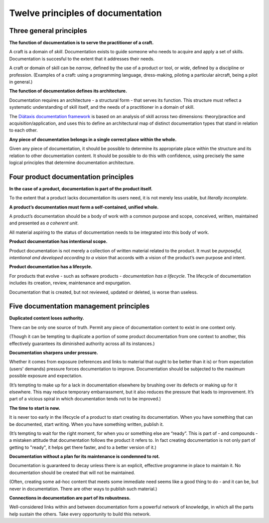 Twelve principles of documentation
==================================

Three general principles
-------------------------

**The function of documentation is to serve the practitioner of a craft.**

A craft is a domain of *skill*. Documentation exists to guide someone who needs to acquire and apply
a set of skills. Documentation is succesful to the extent that it addresses their needs.

A craft or domain of skill can be *narrow*, defined by the use of a product or tool, or *wide*,
defined by a discipline or profession. (Examples of a craft: using a programming language,
dress-making, piloting a particular aircraft, being a pilot in general.)

**The function of documentation defines its architecture.**

Documentation requires an architecture - a structural form - that serves its function. This
structure must reflect a systematic understanding of skill itself, and the needs of a practitioner
in a domain of skill.

The `Diátaxis documentation framework <http://diataxis.fr/>`_ is based on an analysis of skill
across two dimensions: theory/practice and acquisition/application, and uses this to define an
architectural map of distinct documentation types that stand in relation to each other.

**Any piece of documentation belongs in a single correct place within the whole.**

Given any piece of documentation, it should be possible to determine its appropriate place within
the structure and its relation to other documentation content. It should be possible to do this with
confidence, using precisely the same logical principles that determine documentation architecture.


Four product documentation principles
--------------------------------------

**In the case of a product, documentation is part of the product itself.**

To the extent that a product lacks documentation its users need, it is not merely less usable, but
*literally incomplete*.

**A product’s documentation must form a self-contained, unified whole.**

A product’s documentation should be a body of work with a common purpose and scope, conceived, written, maintained and presented as *a coherent unit*.

All material aspiring to the status of documentation needs to be integrated into this body of work.

**Product documentation has intentional scope.**

Product documentation is not merely a collection of written material related to the product. It must
be *purposeful, intentional and developed according to a vision* that accords with a vision of the
product’s own purpose and intent.

**Product documentation has a lifecycle.**

For products that evolve - such as software products - *documentation has a lifecycle*. The lifecycle
of documentation includes its creation, review, maintenance and expurgation.

Documentation that is created, but not reviewed, updated or deleted, is worse than useless.


Five documentation management principles
----------------------------------------

**Duplicated content loses authority.**

There can be only one source of truth. Permit any piece of documentation content to exist in one
context only.

(Though it can be tempting to duplicate a portion of some product documentation from one context to
another, this effectively guarantees its diminished authority across all its instances.)

**Documentation sharpens under pressure.**

Whether it comes from exposure (references and links to material that ought to be better than it is)
or from expectation (users' demands) pressure forces documentation to improve. Documentation should
be subjected to the maximum possible exposure and expectation.

(It’s tempting to make up for a lack in documentation elsewhere by brushing over its defects
or making up for it elsewhere. This may reduce temporary embarrassment, but it also reduces the
pressure that leads to improvement. It’s part of a vicious spiral in which documentation tends not
to be improved.)

**The time to start is now.**

It is never too early in the lifecycle of a product to start creating its documentation. When you
have something that can be documented, start writing. When you have something written, publish it.

(It’s tempting to wait for the right moment, for when you or something else are “ready”. This is part
of - and compounds - a mistaken attitude that documentation follows the product it refers to. In
fact creating documentation is not only part of getting to "ready", it helps get there faster, and
to a better version of it.)

**Documentation without a plan for its maintenance is condemned to rot.**

Documentation is guaranteed to decay unless there is an explicit, effective programme in place to
maintain it. No documentation should be created that will not be maintained.

(Often, creating some ad-hoc content that meets some immediate need seems like a good thing to do -
and it can be, but never in documentation. There are other ways to publish such material.)

**Connections in documentation are part of its robustness.**

Well-considered links within and between documentation form a powerful network of knowledge, in
which all the parts help sustain the others. Take every opportunity to build this network.







